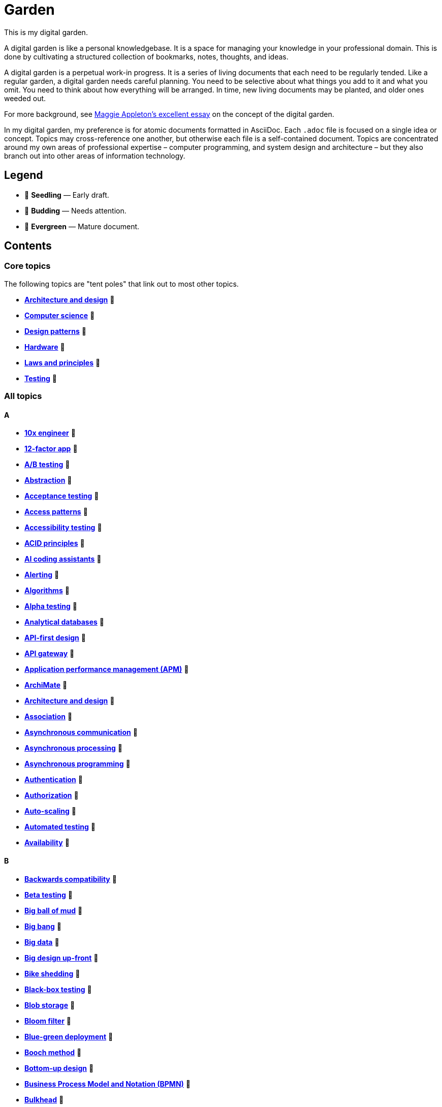 = Garden

This is my digital garden.

A digital garden is like a personal knowledgebase. It is a space for managing your knowledge in your professional domain. This is done by cultivating a structured collection of bookmarks, notes, thoughts, and ideas.

A digital garden is a perpetual work-in progress. It is a series of living documents that each need to be regularly tended. Like a regular garden, a digital garden needs careful planning. You need to be selective about what things you add to it and what you omit. You need to think about how everything will be arranged. In time, new living documents may be planted, and older ones weeded out.

For more background, see https://maggieappleton.com/garden-history[Maggie Appleton's excellent essay] on the concept of the digital garden.

In my digital garden, my preference is for atomic documents formatted in AsciiDoc. Each `.adoc` file is focused on a single idea or concept. Topics may cross-reference one another, but otherwise each file is a self-contained document. Topics are concentrated around my own areas of professional expertise – computer programming, and system design and architecture – but they also branch out into other areas of information technology.

== Legend

* 🌱 *Seedling* — Early draft.
* 🌿 *Budding* — Needs attention.
* 🌳 *Evergreen* — Mature document.

== Contents

=== Core topics

The following topics are "tent poles" that link out to most other topics.

* *link:./src/architecture-and-design.adoc[Architecture and design]* 🌱
* *link:./src/computer-science.adoc[Computer science]* 🌱
* *link:./src/design-patterns.adoc[Design patterns]* 🌱
* *link:./src/hardware.adoc[Hardware]* 🌱
* *link:./src/laws-and-principles.adoc[Laws and principles]* 🌱
* *link:./src/testing.adoc[Testing]* 🌱

=== All topics

==== A

* *link:./src/10x-engineer.adoc[10x engineer]* 🌱
* *link:./src/12-factor-app.adoc[12-factor app]* 🌱
* *link:./src/ab-testing.adoc[A/B testing]* 🌱
* *link:./src/abstraction.adoc[Abstraction]* 🌱
* *link:./src/acceptance-testing.adoc[Acceptance testing]* 🌱
* *link:./src/access-patterns.adoc[Access patterns]* 🌱
* *link:./src/accessibility-testing.adoc[Accessibility testing]* 🌱
* *link:./src/acid-principles.adoc[ACID principles]* 🌱
* *link:./src/ai-coding-assistants.adoc[AI coding assistants]* 🌱
* *link:./src/alerting.adoc[Alerting]* 🌱
* *link:./src/algorithms.adoc[Algorithms]* 🌱
* *link:./src/alpha-testing.adoc[Alpha testing]* 🌱
* *link:./src/analytical-databases.adoc[Analytical databases]* 🌱
* *link:./src/api-first-design.adoc[API-first design]* 🌱
* *link:./src/api-gateway.adoc[API gateway]* 🌱
* *link:./src/application-performance-management.adoc[Application performance management (APM)]* 🌱
* *link:./src/archimate.adoc[ArchiMate]* 🌱
* *link:./src/architecture-and-design.adoc[Architecture and design]* 🌱
* *link:./src/association.adoc[Association]* 🌱
* *link:./src/asynchronous-communication.adoc[Asynchronous communication]* 🌿
* *link:./src/asynchronous-processing.adoc[Asynchronous processing]* 🌿
* *link:./src/asynchronous-programming.adoc[Asynchronous programming]* 🌿
* *link:./src/authentication.adoc[Authentication]* 🌱
* *link:./src/authorization.adoc[Authorization]* 🌱
* *link:./src/auto-scaling.adoc[Auto-scaling]* 🌱
* *link:./src/automated-testing.adoc[Automated testing]* 🌱
* *link:./src/availability.adoc[Availability]* 🌱

==== B

* *link:./src/backwards-compatibility.adoc[Backwards compatibility]* 🌱
* *link:./src/beta-testing.adoc[Beta testing]* 🌱
* *link:./src/big-ball-of-mud.adoc[Big ball of mud]* 🌱
* *link:./src/big-bang.adoc[Big bang]* 🌱
* *link:./src/big-data.adoc[Big data]* 🌱
* *link:./src/big-design-up-front.adoc[Big design up-front]* 🌱
* *link:./src/bike-shedding.adoc[Bike shedding]* 🌱
* *link:./src/black-box-testing.adoc[Black-box testing]* 🌱
* *link:./src/blob-storage.adoc[Blob storage]* 🌱
* *link:./src/bloom-filter.adoc[Bloom filter]* 🌱
* *link:./src/blue-green-deployment.adoc[Blue-green deployment]* 🌱
* *link:./src/booch-method.adoc[Booch method]* 🌱
* *link:./src/bottom-up-design.adoc[Bottom-up design]* 🌱
* *link:./src/bpmn.adoc[Business Process Model and Notation (BPMN)]* 🌱
* *link:./src/bulkhead.adoc[Bulkhead]* 🌱
* *link:./src/bus-factor.adoc[Bus factor]* 🌱

==== C

* *link:./src/c4-model.adoc[C4 model]* 🌱
* *link:./src/caching.adoc[Caching]* 🌱
* *link:./src/cap-theorem.adoc[CAP theorem]* 🌳
* *link:./src/capability-maturity-model.adoc[Capability Maturity Model]* 🌱
* *link:./src/capacity.adoc[Capacity]* 🌱
* *link:./src/cell-based-architecture.adoc[Cell-based architecture]* 🌱
* *link:./src/change-data-capture.adoc[Change data capture]* 🌱
* *link:./src/chaos-engineering.adoc[Chaos engineering]* 🌱
* *link:./src/checksum.adoc[Checksum]* 🌱
* *link:./src/circuit-breaker.adoc[Circuit breaker]* 🌱
* *link:./src/clean-architecture.adoc[Clean architecture]* 🌱
* *link:./src/clean-code.adoc[Clean code]* 🌱
* *link:./src/client-server-architecture.adoc[Client-server architecture]* 🌱
* *link:./src/cloud-computing.adoc[Cloud computing]* 🌱
* *link:./src/cloud-service-providers.adoc[Cloud service providers]* 🌱
* *link:./src/clustering.adoc[Clustering]* 🌱
* *link:./src/cohesion.adoc[Cohesion]* 🌱
* *link:./src/cqrs.adoc[Command Query Responsibility Segregation (CQRS)]* 🌱
* *link:./src/commit-early-commit-often.adoc[Commit early, commit often]* 🌱
* *link:./src/communication-patterns.adoc[Communication patterns]* 🌱
* *link:./src/complexity.adoc[Complexity]* 🌱
* *link:./src/compliance.adoc[Compliance]* 🌱
* *link:./src/composition.adoc[Composition]* 🌱
* *link:./src/case.adoc[Computer-Aided Software Engineering (CASE)]* 🌱
* *link:./src/change-data-capture.adoc[Change data capture (CDC)]* 🌱
* *link:./src/computer-science.adoc[Computer science]* 🌱
* *link:./src/conceptual-integrity.adoc[Conceptual integrity]* 🌱
* *link:./src/concurrency.adoc[Concurrency]* 🌿
* *link:./src/configuration-management.adoc[Configuration management]* 🌱
* *link:./src/consensus-algorithms.adoc[Consensus algorithms]* 🌱
* *link:./src/consistency.adoc[Consistency]* 🌱
* *link:./src/consistent-hashing.adoc[Consistent hashing]* 🌱
* *link:./src/container.adoc[Container]* 🌱
* *link:./src/container-orchestration.adoc[Container orchestration]* 🌱
* *link:./src/containerization.adoc[Containerization]* 🌱
* *link:./src/content-delivery-networks.adoc[Content delivery networks]* 🌱
* *link:./src/continuous-delivery.adoc[Continuous delivery]* 🌱
* *link:./src/continuous-deployment.adoc[Continuous deployment]* 🌱
* *link:./src/conways-law.adoc[Conway's law]* 🌱
* *link:./src/coupling.adoc[Coupling]* 🌱
* *link:./src/crash-program.adoc[Crash program]* 🌱
* *link:./src/crc-card.adoc[Class-Responsibility-Collaboration (CRC) card]* 🌱
* *link:./src/cross-cutting-concern.adoc[Cross-cutting concern]* 🌱
* *link:./src/cross-functional-teams.adoc[Cross-functional teams]* 🌱
* *link:./src/cross-site-scripting.adoc[Cross-site scripting]* 🌱
* *link:./src/cryptography.adoc[Cryptography]* 🌱

==== D

* *link:./src/daci-framework.adoc[DACI framework]* 🌱
* *link:./src/data-oriented-architecture.adoc[Data-oriented architecture]* 🌱
* *link:./src/data-modeling.adoc[Data modeling]* 🌱
* *link:./src/data-structures.adoc[Data structures]* 🌱
* *link:./src/databases.adoc[Databases]* 🌱
* *link:./src/database-indexes.adoc[Database indexes]* 🌱
* *link:./src/database-query-optimization.adoc[Database query optimization]* 🌱
* *link:./src/dead-letter-queue.adoc[Dead letter queue]* 🌱
* *link:./src/decomposition.adoc[Decomposition]* 🌱
* *link:./src/decoupling.adoc[Decoupling]* 🌱
* *link:./src/dependency-injection.adoc[Dependency injection]* 🌱
* *link:./src/dependency-inversion.adoc[Dependency inversion]* 🌱
* *link:./src/design-patterns.adoc[Design patterns]* 🌱
* *link:./src/diagramming.adoc[Diagramming]* 🌱
* *link:./src/diagrams-as-code.adoc[Diagrams-as-code]* 🌱
* *link:./src/discovery.adoc[Discovery]* 🌱
* *link:./src/distributed-databases.adoc[Distributed databases]* 🌱
* *link:./src/distributed-file-systems.adoc[Distributed file systems]* 🌱
* *link:./src/distributed-system.adoc[Distributed system]* 🌱
* *link:./src/distributed-transaction.adoc[Distributed transaction]* 🌱
* *link:./src/dns.adoc[DNS]* 🌱
* *link:./src/docker.adoc[Docker]* 🌱
* *link:./src/document-oriented-databases.adoc[Document-oriented databases]* 🌱
* *link:./src/domain.adoc[Domain]* 🌱
* *link:./src/domain-driven-design.adoc[Domain-driven design]* 🌱
* *link:./src/domain-engineering.adoc[Domain engineering]* 🌱
* *link:./src/domain-model.adoc[Domain model]* 🌱
* *link:./src/downtime.adoc[Downtime]* 🌱
* *link:./src/durability.adoc[Durability]* 🌱

==== E

* *link:./src/edge-proxy.adoc[Edge proxy]* 🌱
* *link:./src/efficiency.adoc[Efficiency]* 🌱
* *link:./src/elastic-stack.adoc[Elastic stack]* 🌱
* *link:./src/encapsulation.adoc[Encapsulation]* 🌱
* *link:./src/encryption.adoc[Encryption]* 🌱
* *link:./src/enterprise-application-software.adoc[Enterprise application software (EAS)]* 🌱
* *link:./src/enterprise-architecture.adoc[Enterprise architecture (EA)]* 🌱
* *link:./src/enterprise-resource-planning.adoc[Enterprise resource planning (ERP)]* 🌱
* *link:./src/entity-component-system.adoc[Entity Component System (ECS)]* 🌱
* *link:./src/entity-relationship-diagram.adoc[Entity-Relationship Diagram (ERD)]* 🌱
* *link:./src/event-bus.adoc[Event bus]* 🌱
* *link:./src/event-based-systems.adoc[Event-based systems]* 🌱
* *link:./src/event-driven-architecture.adoc[Event-driven architecture]* 🌱
* *link:./src/event-sourcing.adoc[Event sourcing]* 🌳
* *link:./src/event-storming.adoc[Event storming]* 🌿
* *link:./src/event-stream.adoc[Event stream]* 🌱
* *link:./src/evolvability.adoc[Evolvability]* 🌱
* *link:./src/execution-model.adoc[Execution model]* 🌱
* *link:./src/exploratory-testing.adoc[Exploratory testing]* 🌱
* *link:./src/extensibility.adoc[Extensibility]* 🌱
* *link:./src/extreme-programming.adoc[Extreme Programming (XP)]* 🌱

==== F

* *link:./src/factory.adoc[Factory]* 🌱
* *link:./src/failover.adoc[Failover]* 🌱
* *link:./src/fanout.adoc[Fanout]* 🌱
* *link:./src/fault-tolerance.adoc[Fault tolerance]* 🌱
* *link:./src/feature-flags.adoc[Feature flags]* 🌱
* *link:./src/firewalls.adoc[Firewalls]* 🌱
* *link:./src/fitness-function.adoc[Fitness function]* 🌱
* *link:./src/foreign-keys.adoc[Foreign keys]* 🌱
* *link:./src/functional-requirements.adoc[Functional requirements]* 🌱
* *link:./src/functional-testing.adoc[Functional testing]* 🌱

==== G

* *link:./src/gails-law.adoc[Gail's law]* 🌱
* *link:./src/gherkin.adoc[Gherkin]* 🌳
* *link:./src/goodharts-law.adoc[Goodhart's law]* 🌱
* *link:./src/google-cloud-platform.adoc[Google Cloud Platform]* 🌱
* *link:./src/gossip-protocol.adoc[Gossip Protocol]* 🌱
* *link:./src/governance.adoc[Governance]* 🌱
* *link:./src/graph-databases.adoc[Graph databases]* 🌱
* *link:./src/graphql.adoc[GraphQL]* 🌱
* *link:./src/grpc.adoc[gRPC]* 🌱

==== H

* *link:./src/hardware.adoc[Hardware]* 🌱
* *link:./src/heartbeat.adoc[Heartbeat]* 🌱
* *link:./src/hexagonal-architecture.adoc[Hexagonal architecture]* 🌱
* *link:./src/hock-principle.adoc[Hock principle]* 🌱
* *link:./src/horizontal-scaling.adoc[Horizontal scaling]* 🌱
* *link:./src/http.adoc[HTTP]* 🌱
* *link:./src/hypervisor.adoc[Hypervisor]* 🌱

==== I

* *link:./src/idempotent.adoc[Idempotent]* 🌱
* *link:./src/inception.adoc[Inception]* 🌱
* *link:./src/inheritance.adoc[Inheritance]* 🌱
* *link:./src/in-memory-databases.adoc[In-memory databases]* 🌱
* *link:./src/infrastructure-as-code.adoc[Infrastructure as code]* 🌱
* *link:./src/input-validation.adoc[Input validation]* 🌱
* *link:./src/integrated-development-environments.adoc[Integrated development environments]* 🌱
* *link:./src/integration-testing.adoc[Integration testing]* 🌱
* *link:./src/inter-process-communication.adoc[Inter-process communication]* 🌱
* *link:./src/internet-protocol-address.adoc[Internet protocol address]* 🌱
* *link:./src/inversion-of-control.adoc[Inversion of control]* 🌱
* *link:./src/isolation.adoc[Isolation]* 🌱

==== K

* *link:./src/key-value-stores.adoc[Key-value stores]* 🌱
* *link:./src/kafka.adoc[Kafka]* 🌱
* *link:./src/knowledge-graph.adoc[Knowledge graph]* 🌱
* *link:./src/kubernetes.adoc[Kubernetes]* 🌱

==== L

* *link:./src/latency.adoc[Latency]* 🌱
* *link:./src/laws-and-principles.adoc[Laws and principles]* 🌱
* *link:./src/layered-architecture.adoc[Layered architecture]* 🌱
* *link:./src/leaky-abstractions.adoc[Leaky abstractions]* 🌱
* *link:./src/lightweight-text-markup-languages.adoc[Lightweight text markup languages]* 🌱
* *link:./src/load.adoc[Load]* 🌱
* *link:./src/load-balancer.adoc[Load balancer]* 🌱
* *link:./src/load-balancing.adoc[Load balancing]* 🌱
* *link:./src/load-testing.adoc[Load testing]* 🌱
* *link:./src/logging.adoc[Logging]* 🌱

==== M

* *link:./src/managed-hosting.adoc[Managed hosting]* 🌱
* *link:./src/management-information-systems.adoc[Management information systems (MIS)]* 🌱
* *link:./src/manual-testing.adoc[Manual testing]* 🌱
* *link:./src/map-reduce.adoc[MapReduce]* 🌱
* *link:./src/memoization.adoc[Memoization]* 🌱
* *link:./src/message-driven-architecture.adoc[Message-driven architecture]* 🌱
* *link:./src/message-queues.adoc[Message queues]* 🌱
* *link:./src/messaging-protocols.adoc[Messaging protocols]* 🌱
* *link:./src/metcalfes-law.adoc[Metcalfe's Law]* 🌱
* *link:./src/metrics.adoc[Metrics]* 🌱
* *link:./src/micro-frontend.adoc[Micro front-end]* 🌱
* *link:./src/microservices.adoc[Microservices]* 🌱
* *link:./src/mob-programming.adoc[Mob programming]* 🌿
* *link:./src/model-driven-architecture.adoc[Model-driven architecture (MDA)]* 🌱
* *link:./src/model-driven-development.adoc[Model-driven development]* 🌱
* *link:./src/modeling.adoc[Modeling]* 🌱
* *link:./src/modular-monolith.adoc[Modular monolith]* 🌱
* *link:./src/monitoring.adoc[Monitoring]* 🌱
* *link:./src/monolith.adoc[Monolith]* 🌱
* *link:./src/mythical-man-month.adoc[The Mythical Man-Month]* 🌱

==== N

* *link:./src/nanoservices.adoc[Nanoservices]* 🌱
* *link:./src/non-functional-requirements.adoc[Non-functional requirements]* 🌱
* *link:./src/nonce.adoc[Nonce]* 🌱
* *link:./src/nosql-databases.adoc[NoSQL databases]* 🌱
* *link:./src/not-invented-here.adoc[Not invented here!]* 🌱

==== O

* *link:./src/observability.adoc[Observability]* 🌱
* *link:./src/observer-pattern.adoc[Observer pattern]* 🌱
* *link:./src/onion-architecture.adoc[Onion architecture]* 🌱
* *link:./src/ontology.adoc[Ontology]* 🌱
* *link:./src/osi-model.adoc[OSI model]* 🌱

==== P

* *link:./src/parallelism.adoc[Parallelism]* 🌿
* *link:./src/partition-tolerance.adoc[Partition tolerance]* 🌱
* *link:./src/peer-to-peer-architecture.adoc[Peer-to-peer (P2P) architecture]* 🌱
* *link:./src/penetration-testing.adoc[Penetration testing]* 🌱
* *link:./src/performance.adoc[Performance]* 🌱
* *link:./src/performance-testing.adoc[Performance testing]* 🌱
* *link:./src/persona.adoc[Persona]* 🌱
* *link:./src/pert-chart.adoc[PERT chart]* 🌱
* *link:./src/phased-commit.adoc[Phased commit (2PC, 3PC)]* 🌱
* *link:./src/platform-as-a-service.adoc[Platform as a Service (PaaS)]* 🌱
* *link:./src/platform-engineering.adoc[Platform engineering]* 🌱
* *link:./src/polymorphism.adoc[Polymorphism]* 🌱
* *link:./src/ports-and-adapters.adoc[Ports and adapters]* 🌱
* *link:./src/postels-law.adoc[Postel's Law]* 🌱
* *link:./src/product-requirements-document.adoc[Product requirements document (PRD)]* 🌱
* *link:./src/preprocessing.adoc[Preprocessing]* 🌱
* *link:./src/processor-architectures.adoc[Processor architectures]* 🌱
* *link:./src/programming-paradigm.adoc[Programming paradigm]* 🌱
* *link:./src/project-paradox.adoc[Project paradox]* 🌱
* *link:./src/proxy-server.adoc[Proxy server]* 🌱
* *link:./src/publish-subscribe-pattern.adoc[Publish-subscribe (pubsub) pattern]* 🌱

==== Q

* *link:./src/quality-attributes.adoc[Quality attributes]* 🌱

==== R

* *link:./src/raaml.adoc[RAAML - Risk Analysis and Assessment Modeling language]*
* *link:./src/rabbitmq.adoc[RabbitMQ]* 🌱
* *link:./src/rate-limiting.adoc[Rate limiting]* 🌱
* *link:./src/reactive-programming.adoc[Reactive programming]* 🌱
* *link:./src/recovery-testing.adoc[Recovery testing]* 🌱
* *link:./src/redundancy.adoc[Redundancy]* 🌱
* *link:./src/refactoring.adoc[Refactoring]* 🌱
* *link:./src/referential-integrity.adoc[Referential integrity]* 🌱
* *link:./src/relational-databases.adoc[Relational database management systems (RDBMS)]* 🌱
* *link:./src/remote-procedure-call.adoc[Remote procedure call (RPC)]* 🌱
* *link:./src/regression-testing.adoc[Regression testing]* 🌱
* *link:./src/replay-attack.adoc[Replay attack]* 🌱
* *link:./src/replication.adoc[Replication]* 🌱
* *link:./src/request-response.adoc[Request-response communication]* 🌱
* *link:./src/requirements.adoc[Requirements]* 🌱
* *link:./src/resource-oriented-architecture.adoc[Resource-oriented architecture]* 🌱
* *link:./src/rest.adoc[REpresentational state transfer (REST)]* 🌱
* *link:./src/retry-mechanism.adoc[Retry mechanism]* 🌱
* *link:./src/reverse-engineering.adoc[Reverse engineering]* 🌱
* *link:./src/ring-zero-escalation.adoc[Ring zero escalation* 🌱
* *link:./src/robustness-principle.adoc[Robustness principle]* 🌱
* *link:./src/rollback.adoc[Rollback]* 🌱
* *link:./src/rolling-deployments.adoc[Rolling deployments]* 🌱

==== S

* *link:./src/saga.adoc[Saga]* 🌱
* *link:./src/scalability.adoc[Scalability]* 🌱
* *link:./src/security.adoc[Security]* 🌱
* *link:./src/security-headers.adoc[Security headers]* 🌱
* *link:./src/security-testing.adoc[Security testing]* 🌱
* *link:./src/self-contained-system.adoc[Self-contained system]* 🌱
* *link:./src/semantic-diffusion.adoc[Semantic diffusion]* 🌱
* *link:./src/separator-of-concerns.adoc[Separation of concerns]* 🌱
* *link:./src/serverless-computing.adoc[Serverless computing]* 🌱
* *link:./src/service-discovery.adoc[Service discovery]* 🌱
* *link:./src/service-level-agreement.adoc[Service level agreement (SLA)]* 🌱
* *link:./src/service-mesh.adoc[Service mesh]* 🌱
* *link:./src/service-oriented-architecture.adoc[Service-oriented architecture]* 🌱
* *link:./src/sharding.adoc[Sharding]* 🌱
* *link:./src/shrinkwrap-software.adoc[Shrinkwrap software]* 🌱
* *link:./src/single-point-of-failure.adoc[Single point of failure (SPOF)]* 🌱
* *link:./src/spatial-databases.adoc[Spatial databases]* 🌱
* *link:./src/spring-framework.adoc[Spring Framework]* 🌱
* *link:./src/sql.adoc[SQL]* 🌱
* *link:./src/sql-injection.adoc[SQL injection]* 🌱
* *link:./src/stamp-coupling.adoc[Stamp coupling]* 🌱
* *link:./src/state.adoc[State]* 🌱
* *link:./src/story-driven-modeling.adoc[Story-driven modeling]* 🌱
* *link:./src/strangler-fig-pattern.adoc[Strangler fig pattern]* 🌱
* *link:./src/strategy-pattern.adoc[Strategy pattern]* 🌱
* *link:./src/stream-processing-systems.adoc[Stream processing systems]* 🌱
* *link:./src/stress-testing.adoc[Stress testing]* 🌱
* *link:./src/synchronous-communication.adoc[Synchronous communication]* 🌱
* *link:./src/sysml.adoc[Systems Modeling Language (SysML)]* 🌱
* *link:./src/system-design.adoc[System design]* 🌱
* *link:./src/system-health-checks.adoc[System health checks]* 🌱
* *link:./src/system-testing.adoc[System testing (aka end-to-end or e2e testing)]* 🌱

==== T

* *link:./src/task-queue.adoc[Task queue]* 🌱
* *link:./src/tcp.adoc[TCP]* 🌱
* *link:./src/technical-debt.adoc[Technical debt]* 🌱
* *link:./src/telemetry.adoc[Telemetry]* 🌱
* *link:./src/testing.adoc[Testing]* 🌱
* *link:./src/throughput.adoc[Throughput (aka. bandwidth)]* 🌱
* *link:./src/time-series-databases.adoc[Time series databases]* 🌱
* *link:./src/time-share-computing.adoc[Time-share computing]* 🌱
* *link:./src/togaf.adoc[TOGAF – The Open Group Architecture Framework]* 🌱
* *link:./src/top-down-design.adoc[Top-down design]* 🌱
* *link:./src/tracing.adoc[Tracing]* 🌱
* *link:./src/transactional-databases.adoc[Transactional databases]* 🌱
* *link:./src/transaction.adoc[Transaction]* 🌱
* *link:./src/trunk-based-development.adoc[Trunk-based development]* 🌱

==== U

* *link:./src/ubiquitous-language.adoc[Ubiquitous language]* 🌱
* *link:./src/uml.adoc[Unified Modeling Language (UML)]* 🌱
* *link:./src/unit-testing.adoc[Unit testing]* 🌱
* *link:./src/uptime.adoc[Uptime]* 🌱
* *link:./src/usability-testing.adoc[Usability testing]* 🌱
* *link:./src/use-case.adoc[Use case]* 🌱
* *link:./src/user-story.adoc[User story]* 🌱

==== V

* *link:./src/vertical-scaling.adoc[Vertical scaling]* 🌱
* *link:./src/vertical-slice-architecture.adoc[Vertical-slice architecture]* 🌱
* *link:./src/vibe coding.adoc[Vibe coding]* 🌱
* *link:./src/virtual-machine.adoc[Virtual machine]* 🌱
* *link:./src/virtualization.adoc[Virtualization]* 🌱
* *link:./src/visibility.adoc[Visibility]* 🌱
* *link:./src/vulnerability-databases.adoc[Vulnerability databases]* 🌱

==== W

* *link:./src/walking-skeleton.adoc[Walking skeleton]* 🌱
* *link:./src/web-oriented-architecture.adoc[Web-oriented architecture]* 🌱
* *link:./src/websockets.adoc[WebSockets]* 🌱
* *link:./src/wicked-problem.adoc[Wicked problem]* 🌱
* *link:./src/wide-column-stores.adoc[Wide-column stores]* 🌱

== Requirements

Some documents in my Digital Garden embed PlantUML notation.

To render PlantUML diagrams in AsciiDoc, you will need to have a PlantUML server running. It is
RECOMMENDED to use https://kroki.io/[Kroki], a free web service that renders diagrams and charts
from text representations, not only in the PlantUML DSL but also https://mermaid.js.org/[Mermaid],
https://graphviz.org/[Graphviz] and many others.

In VS Code, add the following setting to your `settings.json` file – either at the workspace or
user level. This will enable the Kroki extension for AsciiDoc and use the free public Kroki server.

[source,json]
----
{
  "asciidoc.extensions.enableKroki": true,
  "asciidoc.preview.asciidoctorAttributes": {
    "kroki-server-url": "https://kroki.io",
  },
}
----

You can also run a local Kroki server. The full instructions are
https://docs.kroki.io/kroki/setup/use-docker-or-podman/[here], but basically it involves
pulling and running a Docker container based on the official Kroki image:

[source,sh]
----
# If you haven't done this before, pull the Kroki server image from Docker Hub.
# https://hub.docker.com/r/yuzutech/kroki
docker pull yuzutech/kroki

# Run a container based on this image. Run the container in detached mode (-d)
# and map the container's port 8000 to your local machine's port 8080.
docker run -d -p 8080:8000 yuzutech/kroki
----

Go to http://localhost:8080/ to verify that the Kroki server is running. Then change your
`settings.json` to point to the local server instead.

[source,json]
----
{
  "asciidoc.extensions.enableKroki": true,
  "asciidoc.preview.asciidoctorAttributes": {
    "kroki-server-url": "http://localhost:8080",
  },
}
----

For AsciiDoc, the PlantUML DSL code needs to be embedded within
https://docs.asciidoctor.org/asciidoc/latest/verbatim/literal-blocks/[literal blocks].
If you have everything configured correctly, you should be able to see the rendered
diagram below, when viewing this document in preview mode.

[plantuml]
....
@startuml
entity person {
* id: INT <<FK>>
* name: VARCHAR(128)
---
address: VARCHAR(256)
email: VARCHAR(128)
phone: VARCHAR(16)
}
@enduml
....

If you can see the Kroki landing page via http://localhost:8080 in you web browser, but the
diagrams do not generate in AsciiDoc preview in VS Code, first try restarting VS Code. If
that doesn't work, try adjusting the security settings. Open VS Code's command palette
(Ctrl+Shift+P), select "AsciiDoc: Manage Preview Security Settings", and choose
"Allow insecure local content".

''''

Copyright © 2020-present Kieran Potts, link:./LICENSE.txt[CC BY-SA 4.0 license]
